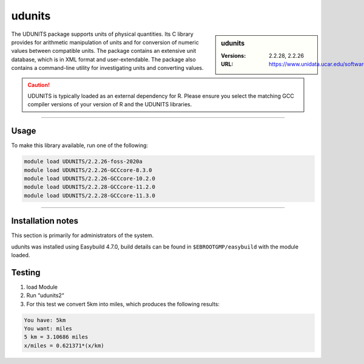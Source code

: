 .. _udunits_stanage:

udunits
=======

.. sidebar:: udunits

    :Versions: 2.2.28, 2.2.26
    :URL: https://www.unidata.ucar.edu/software/udunits


The UDUNITS package supports units of physical quantities. 
Its C library provides for arithmetic manipulation of units and for conversion 
of numeric values between compatible units. The package contains an extensive unit database, 
which is in XML format and user-extendable. The package also contains a command-line utility 
for investigating units and converting values.

.. caution::

        UDUNITS is typically loaded as an external dependency for R. Please ensure you select the matching 
        GCC compiler versions of your version of R and the UDUNITS libraries.

--------

Usage
-----

To make this library available, run one of the following: 

.. code-block:: 
     
  module load UDUNITS/2.2.26-foss-2020a
  module load UDUNITS/2.2.26-GCCcore-8.3.0                    
  module load UDUNITS/2.2.26-GCCcore-10.2.0                
  module load UDUNITS/2.2.28-GCCcore-11.2.0                
  module load UDUNITS/2.2.28-GCCcore-11.3.0
  
--------

Installation notes
------------------
This section is primarily for administrators of the system. 

udunits was installed using Easybuild 4.7.0, build details can be found in ``$EBROOTGMP/easybuild`` with the module loaded.

Testing
-------


1. load Module

2. Run “udunits2“

3. For this test we convert 5km into miles, which produces the following results:


.. code-block:: console
        
        You have: 5km
        You want: miles
        5 km = 3.10686 miles
        x/miles = 0.621371*(x/km)